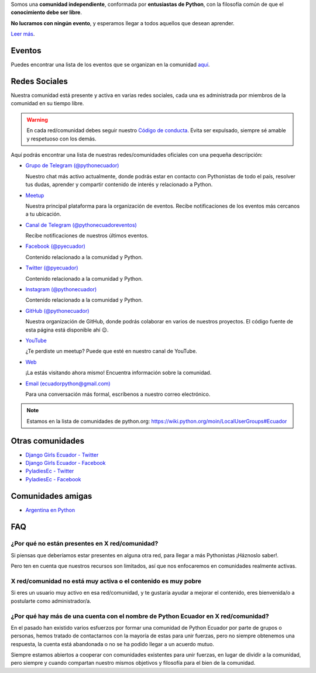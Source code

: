 .. title: Nuestra comunidad
.. slug: nuestra-comunidad
.. link:
.. type: text
.. template: pagina.tmpl

Somos una **comunidad independiente**,
conformada por **entusiastas de Python**,
con la filosofía común de que el **conocimiento debe ser libre**.

**No lucramos con ningún evento**, y esperamos llegar a todos aquellos que desean aprender.

`Leer más <link://filename/pages/quienes-somos.rst>`__.

Eventos
-------

Puedes encontrar una lista de los eventos que se organizan en la comunidad `aquí <link://filename/pages/eventos/index.rst>`__.

Redes Sociales
--------------

Nuestra comunidad está presente y activa en varias redes sociales,
cada una es administrada por miembros de la comunidad en su tiempo libre.

.. warning::

   En cada red/comunidad debes seguir nuestro `Código de conducta <link://filename/pages/coc.rst>`__.
   Evita ser expulsado, siempre sé amable y respetuoso con los demás.

Aquí podrás encontrar una lista de nuestras redes/comunidades oficiales
con una pequeña descripción:

- `Grupo de Telegram (@pythonecuador) <https://t.me/pythonecuador/>`__

  Nuestro chat más activo actualmente,
  donde podrás estar en contacto con Pythonistas de todo el país,
  resolver tus dudas, aprender y compartir contenido de interés
  y relacionado a Python.

- `Meetup <https://www.meetup.com/es-ES/python-ecuador/>`__

  Nuestra principal plataforma para la organización de eventos.
  Recibe notificaciones de los eventos más cercanos a tu ubicación.

- `Canal de Telegram (@pythonecuadoreventos) <https://t.me/pythonecuadoreventos>`__

  Recibe notificaciones de nuestros últimos eventos.

- `Facebook (@pyecuador) <https://www.facebook.com/pyecuador/>`__

  Contenido relacionado a la comunidad y Python.

- `Twitter (@pyecuador) <https://twitter.com/pyecuador>`__

  Contenido relacionado a la comunidad y Python.

- `Instagram (@pythonecuador) <https://www.instagram.com/pythonecuador/>`__

  Contenido relacionado a la comunidad y Python.

- `GitHub (@pythonecuador) <https://github.com/pythonecuador>`__

  Nuestra organización de GitHub,
  donde podrás colaborar en varios de nuestros proyectos.
  El código fuente de esta página está disponible ahí 😉.

- `YouTube <https://www.youtube.com/channel/UCWD277jrcbLjB-w0qBE5bDQ>`__

  ¿Te perdiste un meetup? Puede que esté en nuestro canal de YouTube.

- `Web <https://pythonecuador.org>`__

  ¡La estás visitando ahora mismo!
  Encuentra información sobre la comunidad.

- `Email (ecuadorpython@gmail.com) <ecuadorpython@gmail.com>`__

  Para una conversación más formal,
  escríbenos a nuestro correo electrónico.

.. note::

   Estamos en la lista de comunidades de python.org:
   https://wiki.python.org/moin/LocalUserGroups#Ecuador

Otras comunidades
-----------------

- `Django Girls Ecuador - Twitter <https://twitter.com/djangogirlsec>`__

- `Django Girls Ecuador - Facebook <https://www.facebook.com/djangogirlsenec>`__

- `PyladiesEc - Twitter <https://twitter.com/PyladiesEc>`__

- `PyladiesEc - Facebook <https://www.facebook.com/pyladiesecq/>`__


Comunidades amigas
------------------

- `Argentina en Python <https://argentinaenpython.com/>`__

FAQ
---

¿Por qué no están presentes en X red/comunidad?
~~~~~~~~~~~~~~~~~~~~~~~~~~~~~~~~~~~~~~~~~~~~~~~

Si piensas que deberíamos estar presentes en alguna otra red,
para llegar a más Pythonistas ¡Háznoslo saber!.

Pero ten en cuenta que nuestros recursos son limitados,
así que nos enfocaremos en comunidades realmente activas.

X red/comunidad no está muy activa o el contenido es muy pobre
~~~~~~~~~~~~~~~~~~~~~~~~~~~~~~~~~~~~~~~~~~~~~~~~~~~~~~~~~~~~~~

Si eres un usuario muy activo en esa red/comunidad,
y te gustaría ayudar a mejorar el contenido,
eres bienvenida/o a postularte como administrador/a.

¿Por qué hay más de una cuenta con el nombre de Python Ecuador en X red/comunidad?
~~~~~~~~~~~~~~~~~~~~~~~~~~~~~~~~~~~~~~~~~~~~~~~~~~~~~~~~~~~~~~~~~~~~~~~~~~~~~~~~~~

En el pasado han existido varios esfuerzos por formar una comunidad de Python Ecuador por parte de grupos o personas,
hemos tratado de contactarnos con la mayoría de estas para unir fuerzas,
pero no siempre obtenemos una respuesta,
la cuenta está abandonada o no se ha podido llegar a un acuerdo mutuo.

Siempre estamos abiertos a cooperar con comunidades existentes para unir fuerzas,
en lugar de dividir a la comunidad,
pero siempre y cuando compartan nuestro mismos objetivos y filosofía para el bien de la comunidad.
